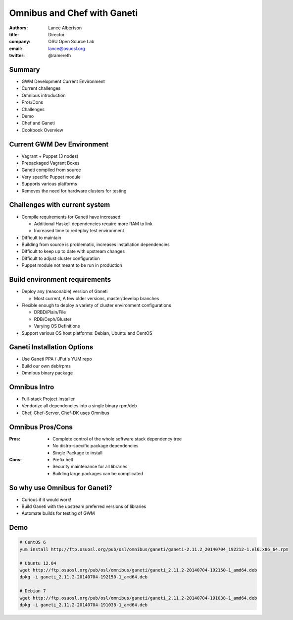 Omnibus and Chef with Ganeti
============================

:authors: Lance Albertson
:title: Director
:company: OSU Open Source Lab
:email: lance@osuosl.org
:twitter: @ramereth

Summary
-------

* GWM Development Current Environment 
* Current challenges
* Omnibus introduction
* Pros/Cons
* Challenges
* Demo
* Chef and Ganeti
* Cookbook Overview

Current GWM Dev Environment
---------------------------

* Vagrant + Puppet (3 nodes)
* Prepackaged Vagrant Boxes
* Ganeti compiled from source
* Very specific Puppet module
* Supports various platforms
* Removes the need for hardware clusters for testing

Challenges with current system
------------------------------
* Compile requirements for Ganeti have increased

  * Additional Haskell dependencies require more RAM to link
  * Increased time to redeploy test environment
* Difficult to maintain
* Building from source is problematic, increases installation dependencies
* Difficult to keep up to date with upstream changes
* Difficult to adjust cluster configuration
* Puppet module not meant to be run in production

Build environment requirements
------------------------------

* Deploy any (reasonable) version of Ganeti

  * Most current, A few older versions, master/develop branches
* Flexible enough to deploy a variety of cluster environment configurations

  * DRBD/Plain/File
  * RDB/Ceph/Gluster
  * Varying OS Definitions
* Support various OS host platforms: Debian, Ubuntu and CentOS

Ganeti Installation Options
---------------------------

* Use Ganeti PPA / JFut's YUM repo
* Build our own deb/rpms
* Omnibus binary package

Omnibus Intro
-------------

* Full-stack Project Installer
* Vendorize all dependencies into a single binary rpm/deb
* Chef, Chef-Server, Chef-DK uses Omnibus

Omnibus Pros/Cons
-----------------

:Pros:

  * Complete control of the whole software stack dependency tree
  * No distro-specific package dependencies
  * Single Package to install

:Cons:

  * Prefix hell
  * Security maintenance for all libraries
  * Building large packages can be complicated

So why use Omnibus for Ganeti?
------------------------------

* Curious if it would work!
* Build Ganeti with the upstream preferred versions of libraries
* Automate builds for testing of GWM

Demo
----

.. code-block:: bash

  # CentOS 6
  yum install http://ftp.osuosl.org/pub/osl/omnibus/ganeti/ganeti-2.11.2_20140704_192212-1.el6.x86_64.rpm

  # Ubuntu 12.04
  wget http://ftp.osuosl.org/pub/osl/omnibus/ganeti/ganeti_2.11.2-20140704-192150-1_amd64.deb
  dpkg -i ganeti_2.11.2-20140704-192150-1_amd64.deb

  # Debian 7
  wget http://ftp.osuosl.org/pub/osl/omnibus/ganeti/ganeti_2.11.2-20140704-191038-1_amd64.deb
  dpkg -i ganeti_2.11.2-20140704-191038-1_amd64.deb
